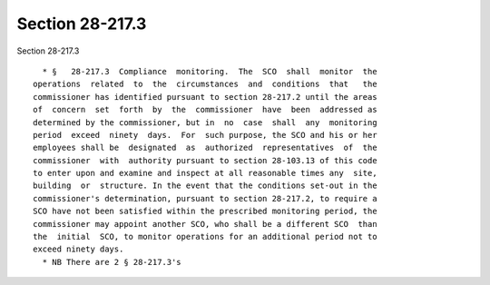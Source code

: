 Section 28-217.3
================

Section 28-217.3 ::    
        
     
        * §   28-217.3  Compliance  monitoring.  The  SCO  shall  monitor  the
      operations  related  to  the  circumstances  and  conditions  that   the
      commissioner has identified pursuant to section 28-217.2 until the areas
      of  concern  set  forth  by  the  commissioner  have  been  addressed as
      determined by the commissioner, but in  no  case  shall  any  monitoring
      period  exceed  ninety  days.  For  such purpose, the SCO and his or her
      employees shall be  designated  as  authorized  representatives  of  the
      commissioner  with  authority pursuant to section 28-103.13 of this code
      to enter upon and examine and inspect at all reasonable times any  site,
      building  or  structure. In the event that the conditions set-out in the
      commissioner's determination, pursuant to section 28-217.2, to require a
      SCO have not been satisfied within the prescribed monitoring period, the
      commissioner may appoint another SCO, who shall be a different SCO  than
      the  initial  SCO, to monitor operations for an additional period not to
      exceed ninety days.
        * NB There are 2 § 28-217.3's
    
    
    
    
    
    
    